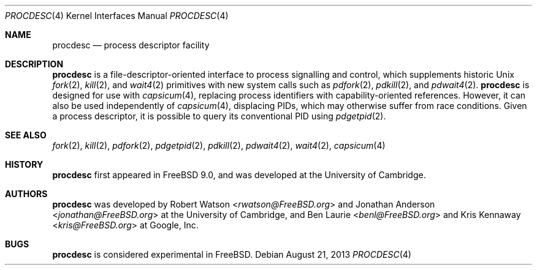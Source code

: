 .\"
.\" Copyright (c) 2013 Robert N. M. Watson
.\" All rights reserved.
.\"
.\" This software was developed by SRI International and the University of
.\" Cambridge Computer Laboratory under DARPA/AFRL contract (FA8750-10-C-0237)
.\" ("CTSRD"), as part of the DARPA CRASH research programme.
.\"
.\" Redistribution and use in source and binary forms, with or without
.\" modification, are permitted provided that the following conditions
.\" are met:
.\" 1. Redistributions of source code must retain the above copyright
.\"    notice, this list of conditions and the following disclaimer.
.\" 2. Redistributions in binary form must reproduce the above copyright
.\"    notice, this list of conditions and the following disclaimer in the
.\"    documentation and/or other materials provided with the distribution.
.\"
.\" THIS SOFTWARE IS PROVIDED BY THE AUTHOR AND CONTRIBUTORS ``AS IS'' AND
.\" ANY EXPRESS OR IMPLIED WARRANTIES, INCLUDING, BUT NOT LIMITED TO, THE
.\" IMPLIED WARRANTIES OF MERCHANTABILITY AND FITNESS FOR A PARTICULAR PURPOSE
.\" ARE DISCLAIMED.  IN NO EVENT SHALL THE AUTHOR OR CONTRIBUTORS BE LIABLE
.\" FOR ANY DIRECT, INDIRECT, INCIDENTAL, SPECIAL, EXEMPLARY, OR CONSEQUENTIAL
.\" DAMAGES (INCLUDING, BUT NOT LIMITED TO, PROCUREMENT OF SUBSTITUTE GOODS
.\" OR SERVICES; LOSS OF USE, DATA, OR PROFITS; OR BUSINESS INTERRUPTION)
.\" HOWEVER CAUSED AND ON ANY THEORY OF LIABILITY, WHETHER IN CONTRACT, STRICT
.\" LIABILITY, OR TORT (INCLUDING NEGLIGENCE OR OTHERWISE) ARISING IN ANY WAY
.\" OUT OF THE USE OF THIS SOFTWARE, EVEN IF ADVISED OF THE POSSIBILITY OF
.\" SUCH DAMAGE.
.\"
.\" $FreeBSD: head/share/man/man4/procdesc.4 267938 2014-06-26 21:46:14Z bapt $
.\"
.Dd August 21, 2013
.Dt PROCDESC 4
.Os
.Sh NAME
.Nm procdesc
.Nd process descriptor facility
.Sh DESCRIPTION
.Nm
is a file-descriptor-oriented interface to process signalling and control,
which supplements historic
.Ux
.Xr fork 2 ,
.Xr kill 2 ,
and
.Xr wait4 2
primitives with
new system calls such as
.Xr pdfork 2 ,
.Xr pdkill 2 ,
and
.Xr pdwait4 2 .
.Nm
is designed for use with
.Xr capsicum 4 ,
replacing process identifiers with capability-oriented references.
However, it can also be used independently of
.Xr capsicum 4 ,
displacing PIDs, which may otherwise suffer from race conditions.
Given a process descriptor, it is possible to query its conventional PID using
.Xr pdgetpid 2 .
.Sh SEE ALSO
.Xr fork 2 ,
.Xr kill 2 ,
.Xr pdfork 2 ,
.Xr pdgetpid 2 ,
.Xr pdkill 2 ,
.Xr pdwait4 2 ,
.Xr wait4 2 ,
.Xr capsicum 4
.Sh HISTORY
.Nm
first appeared in
.Fx 9.0 ,
and was developed at the University of Cambridge.
.Sh AUTHORS
.Nm
was developed by
.An -nosplit
.An Robert Watson Aq Mt rwatson@FreeBSD.org
and
.An Jonathan Anderson Aq Mt jonathan@FreeBSD.org
at the University of Cambridge, and
.An Ben Laurie Aq Mt benl@FreeBSD.org
and
.An Kris Kennaway Aq Mt kris@FreeBSD.org
at Google, Inc.
.Sh BUGS
.Nm
is considered experimental in
.Fx .

